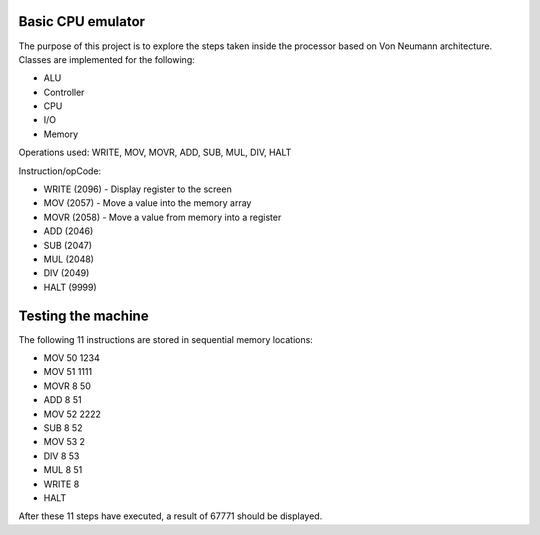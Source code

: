 Basic CPU emulator
==================

The purpose of this project is to explore the steps taken inside the processor based on Von Neumann architecture. Classes are implemented for the following:

* ALU
* Controller
* CPU
* I/O
* Memory

Operations used: WRITE, MOV, MOVR, ADD, SUB, MUL, DIV, HALT

Instruction/opCode:

* WRITE (2096) - Display register to the screen
* MOV (2057) - Move a value into the memory array
* MOVR (2058) - Move a value from memory into a register
* ADD (2046) 
* SUB (2047)
* MUL (2048)
* DIV (2049)
* HALT (9999)

Testing the machine
===================

The following 11 instructions are stored in sequential memory locations:

* MOV 	50 	1234
* MOV 	51 	1111
* MOVR 	8 	50
* ADD 	8 	51
* MOV 	52 	2222
* SUB 	8 	52
* MOV 	53 	2
* DIV 	8 	53
* MUL 	8 	51
* WRITE 	8
* HALT

After these 11 steps have executed, a result of 67771 should be displayed.











